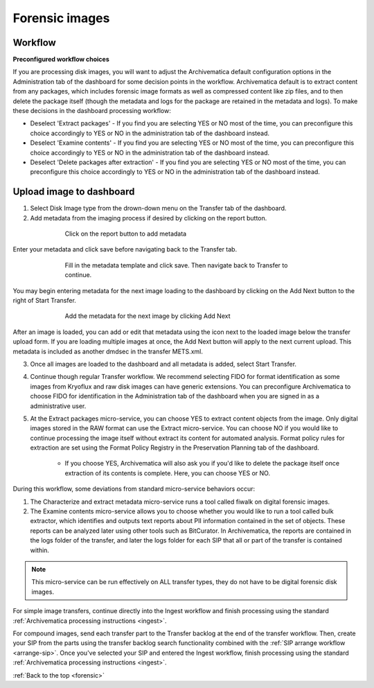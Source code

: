 .. _forensic:

===============
Forensic images
===============

Workflow
--------

**Preconfigured workflow choices**

If you are processing disk images, you will want to adjust the Archivematica
default configuration options in the Administration tab of the dashboard for
some decision points in the workflow. Archivematica default is to extract
content from any packages, which includes forensic image formats as well as
compressed content like zip files, and to then delete the package itself
(though the metadata and logs for the package are retained in the metadata and
logs). To make these decisions in the dashboard processing workflow:

* Deselect 'Extract packages' - If you find you are selecting YES or NO most
  of the time, you can preconfigure this choice accordingly to YES or NO in
  the administration tab of the dashboard instead.

* Deselect 'Examine contents' - If you find you are selecting YES or NO most
  of the time, you can preconfigure this choice accordingly to YES or NO in
  the administration tab of the dashboard instead.

* Deselect 'Delete packages after extraction' - If you find you are selecting
  YES or NO most of the time, you can preconfigure this choice accordingly to
  YES or NO in the administration tab of the dashboard instead.

.. seealso::

   :ref:`Processing configuration <dashboard-processing>`


Upload image to dashboard
-------------------------

1. Select Disk Image type from the drown-down menu on the Transfer tab of the dashboard.

2. Add metadata from the imaging process if desired by clicking on the report button.

.. figure:: images/forensic-start.*
   :align: center
   :figwidth: 70%
   :width: 100%
   :alt: Click on the report button to add metadata

   Click on the report button to add metadata


Enter your metadata and click save before navigating back to the Transfer tab.

.. figure:: images/forensic-metadata-template.*
   :align: center
   :figwidth: 70%
   :width: 100%
   :alt: Forensic disk image metadata template

   Fill in the metadata template and click save. Then navigate back to Transfer
   to continue.

You may begin entering metadata for the next image loading to the dashboard by
clicking on the Add Next button to the right of Start Transfer.

.. figure:: images/forensic-add-next.*
   :align: center
   :figwidth: 70%
   :width: 100%
   :alt: Add the metadata for the next image by clicking Add Next

   Add the metadata for the next image by clicking Add Next

After an image is loaded, you can add or edit that metadata using the icon
next to the loaded image below the transfer upload form. If you are loading
multiple images at once, the Add Next button will apply to the next current
upload. This metadata is included as another dmdsec in the transfer METS.xml.


3. Once all images are loaded to the dashboard and all metadata is added, select Start Transfer.

4. Continue though regular Transfer workflow. We recommend selecting FIDO for format identification as some images from Kryoflux and raw disk images can have generic extensions. You can preconfigure Archivematica to choose FIDO for identification in the Administration tab of the dashboard when you are signed in as a administrative user.

5. At the Extract packages micro-service, you can choose YES to extract content objects from the image. Only digital images stored in the RAW format can use the Extract micro-service. You can choose NO if you would like to continue processing the image itself without extract its content for automated analysis. Format policy rules for extraction are set using the Format Policy Registry in the Preservation Planning tab of the dashboard.

    * If you choose YES, Archivematica will also ask you if you'd like to delete
      the package itself once extraction of its contents is complete. Here, you
      can choose YES or NO.

During this workflow, some deviations from standard micro-service behaviors
occur:

1. The Characterize and extract metadata micro-service runs a tool called fiwalk on digital forensic images.

2. The Examine contents micro-service allows you to choose whether you would like to run a tool called bulk extractor, which identifies and outputs text reports about PII information contained in the set of objects. These reports can be analyzed later using other tools such as BitCurator. In Archivematica, the reports are contained in the logs folder of the transfer, and later the logs folder for each SIP that all or part of the transfer is contained within. 

.. note::

   This micro-service can be run effectively on ALL transfer types, they do not
   have to be digital forensic disk images.

For simple image transfers, continue directly into the Ingest workflow and
finish processing using the standard
:ref:`Archivematica processing instructions <ingest>`.

For compound images, send each transfer part to the Transfer backlog at the
end of the transfer workflow. Then, create your SIP from the parts using the
transfer backlog search functionality combined with the
:ref:`SIP arrange workflow <arrange-sip>`.
Once you've selected your SIP and entered the Ingest workflow, finish
processing using the standard
:ref:`Archivematica processing instructions <ingest>`.

:ref:`Back to the top <forensic>`
